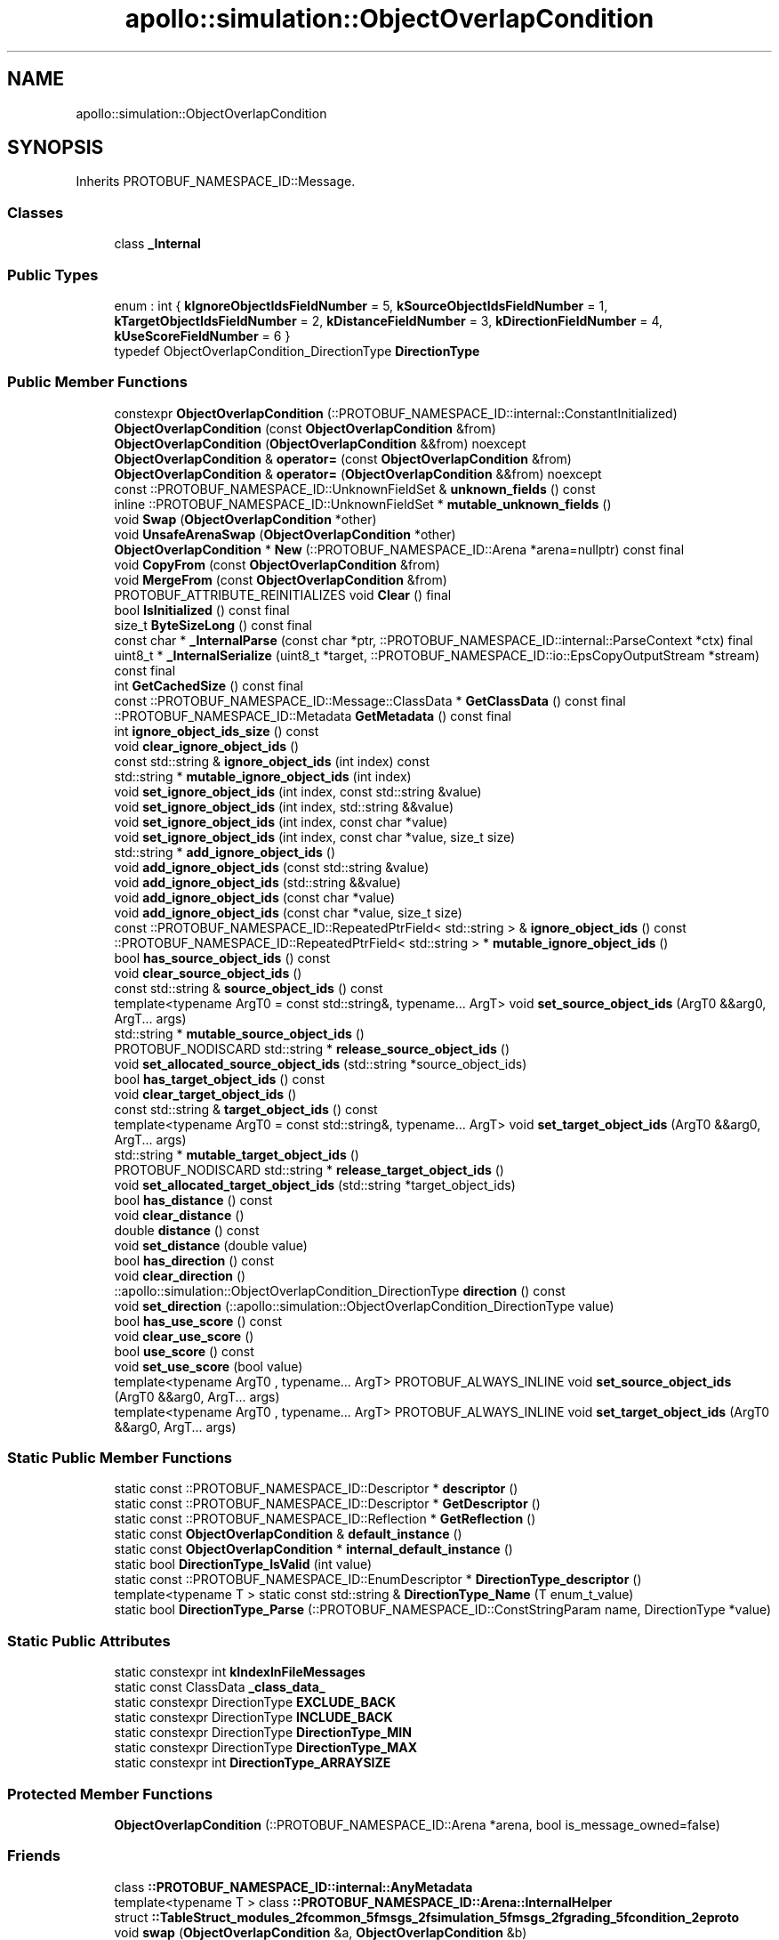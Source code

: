 .TH "apollo::simulation::ObjectOverlapCondition" 3 "Sun Sep 3 2023" "Version 8.0" "Cyber-Cmake" \" -*- nroff -*-
.ad l
.nh
.SH NAME
apollo::simulation::ObjectOverlapCondition
.SH SYNOPSIS
.br
.PP
.PP
Inherits PROTOBUF_NAMESPACE_ID::Message\&.
.SS "Classes"

.in +1c
.ti -1c
.RI "class \fB_Internal\fP"
.br
.in -1c
.SS "Public Types"

.in +1c
.ti -1c
.RI "enum : int { \fBkIgnoreObjectIdsFieldNumber\fP = 5, \fBkSourceObjectIdsFieldNumber\fP = 1, \fBkTargetObjectIdsFieldNumber\fP = 2, \fBkDistanceFieldNumber\fP = 3, \fBkDirectionFieldNumber\fP = 4, \fBkUseScoreFieldNumber\fP = 6 }"
.br
.ti -1c
.RI "typedef ObjectOverlapCondition_DirectionType \fBDirectionType\fP"
.br
.in -1c
.SS "Public Member Functions"

.in +1c
.ti -1c
.RI "constexpr \fBObjectOverlapCondition\fP (::PROTOBUF_NAMESPACE_ID::internal::ConstantInitialized)"
.br
.ti -1c
.RI "\fBObjectOverlapCondition\fP (const \fBObjectOverlapCondition\fP &from)"
.br
.ti -1c
.RI "\fBObjectOverlapCondition\fP (\fBObjectOverlapCondition\fP &&from) noexcept"
.br
.ti -1c
.RI "\fBObjectOverlapCondition\fP & \fBoperator=\fP (const \fBObjectOverlapCondition\fP &from)"
.br
.ti -1c
.RI "\fBObjectOverlapCondition\fP & \fBoperator=\fP (\fBObjectOverlapCondition\fP &&from) noexcept"
.br
.ti -1c
.RI "const ::PROTOBUF_NAMESPACE_ID::UnknownFieldSet & \fBunknown_fields\fP () const"
.br
.ti -1c
.RI "inline ::PROTOBUF_NAMESPACE_ID::UnknownFieldSet * \fBmutable_unknown_fields\fP ()"
.br
.ti -1c
.RI "void \fBSwap\fP (\fBObjectOverlapCondition\fP *other)"
.br
.ti -1c
.RI "void \fBUnsafeArenaSwap\fP (\fBObjectOverlapCondition\fP *other)"
.br
.ti -1c
.RI "\fBObjectOverlapCondition\fP * \fBNew\fP (::PROTOBUF_NAMESPACE_ID::Arena *arena=nullptr) const final"
.br
.ti -1c
.RI "void \fBCopyFrom\fP (const \fBObjectOverlapCondition\fP &from)"
.br
.ti -1c
.RI "void \fBMergeFrom\fP (const \fBObjectOverlapCondition\fP &from)"
.br
.ti -1c
.RI "PROTOBUF_ATTRIBUTE_REINITIALIZES void \fBClear\fP () final"
.br
.ti -1c
.RI "bool \fBIsInitialized\fP () const final"
.br
.ti -1c
.RI "size_t \fBByteSizeLong\fP () const final"
.br
.ti -1c
.RI "const char * \fB_InternalParse\fP (const char *ptr, ::PROTOBUF_NAMESPACE_ID::internal::ParseContext *ctx) final"
.br
.ti -1c
.RI "uint8_t * \fB_InternalSerialize\fP (uint8_t *target, ::PROTOBUF_NAMESPACE_ID::io::EpsCopyOutputStream *stream) const final"
.br
.ti -1c
.RI "int \fBGetCachedSize\fP () const final"
.br
.ti -1c
.RI "const ::PROTOBUF_NAMESPACE_ID::Message::ClassData * \fBGetClassData\fP () const final"
.br
.ti -1c
.RI "::PROTOBUF_NAMESPACE_ID::Metadata \fBGetMetadata\fP () const final"
.br
.ti -1c
.RI "int \fBignore_object_ids_size\fP () const"
.br
.ti -1c
.RI "void \fBclear_ignore_object_ids\fP ()"
.br
.ti -1c
.RI "const std::string & \fBignore_object_ids\fP (int index) const"
.br
.ti -1c
.RI "std::string * \fBmutable_ignore_object_ids\fP (int index)"
.br
.ti -1c
.RI "void \fBset_ignore_object_ids\fP (int index, const std::string &value)"
.br
.ti -1c
.RI "void \fBset_ignore_object_ids\fP (int index, std::string &&value)"
.br
.ti -1c
.RI "void \fBset_ignore_object_ids\fP (int index, const char *value)"
.br
.ti -1c
.RI "void \fBset_ignore_object_ids\fP (int index, const char *value, size_t size)"
.br
.ti -1c
.RI "std::string * \fBadd_ignore_object_ids\fP ()"
.br
.ti -1c
.RI "void \fBadd_ignore_object_ids\fP (const std::string &value)"
.br
.ti -1c
.RI "void \fBadd_ignore_object_ids\fP (std::string &&value)"
.br
.ti -1c
.RI "void \fBadd_ignore_object_ids\fP (const char *value)"
.br
.ti -1c
.RI "void \fBadd_ignore_object_ids\fP (const char *value, size_t size)"
.br
.ti -1c
.RI "const ::PROTOBUF_NAMESPACE_ID::RepeatedPtrField< std::string > & \fBignore_object_ids\fP () const"
.br
.ti -1c
.RI "::PROTOBUF_NAMESPACE_ID::RepeatedPtrField< std::string > * \fBmutable_ignore_object_ids\fP ()"
.br
.ti -1c
.RI "bool \fBhas_source_object_ids\fP () const"
.br
.ti -1c
.RI "void \fBclear_source_object_ids\fP ()"
.br
.ti -1c
.RI "const std::string & \fBsource_object_ids\fP () const"
.br
.ti -1c
.RI "template<typename ArgT0  = const std::string&, typename\&.\&.\&. ArgT> void \fBset_source_object_ids\fP (ArgT0 &&arg0, ArgT\&.\&.\&. args)"
.br
.ti -1c
.RI "std::string * \fBmutable_source_object_ids\fP ()"
.br
.ti -1c
.RI "PROTOBUF_NODISCARD std::string * \fBrelease_source_object_ids\fP ()"
.br
.ti -1c
.RI "void \fBset_allocated_source_object_ids\fP (std::string *source_object_ids)"
.br
.ti -1c
.RI "bool \fBhas_target_object_ids\fP () const"
.br
.ti -1c
.RI "void \fBclear_target_object_ids\fP ()"
.br
.ti -1c
.RI "const std::string & \fBtarget_object_ids\fP () const"
.br
.ti -1c
.RI "template<typename ArgT0  = const std::string&, typename\&.\&.\&. ArgT> void \fBset_target_object_ids\fP (ArgT0 &&arg0, ArgT\&.\&.\&. args)"
.br
.ti -1c
.RI "std::string * \fBmutable_target_object_ids\fP ()"
.br
.ti -1c
.RI "PROTOBUF_NODISCARD std::string * \fBrelease_target_object_ids\fP ()"
.br
.ti -1c
.RI "void \fBset_allocated_target_object_ids\fP (std::string *target_object_ids)"
.br
.ti -1c
.RI "bool \fBhas_distance\fP () const"
.br
.ti -1c
.RI "void \fBclear_distance\fP ()"
.br
.ti -1c
.RI "double \fBdistance\fP () const"
.br
.ti -1c
.RI "void \fBset_distance\fP (double value)"
.br
.ti -1c
.RI "bool \fBhas_direction\fP () const"
.br
.ti -1c
.RI "void \fBclear_direction\fP ()"
.br
.ti -1c
.RI "::apollo::simulation::ObjectOverlapCondition_DirectionType \fBdirection\fP () const"
.br
.ti -1c
.RI "void \fBset_direction\fP (::apollo::simulation::ObjectOverlapCondition_DirectionType value)"
.br
.ti -1c
.RI "bool \fBhas_use_score\fP () const"
.br
.ti -1c
.RI "void \fBclear_use_score\fP ()"
.br
.ti -1c
.RI "bool \fBuse_score\fP () const"
.br
.ti -1c
.RI "void \fBset_use_score\fP (bool value)"
.br
.ti -1c
.RI "template<typename ArgT0 , typename\&.\&.\&. ArgT> PROTOBUF_ALWAYS_INLINE void \fBset_source_object_ids\fP (ArgT0 &&arg0, ArgT\&.\&.\&. args)"
.br
.ti -1c
.RI "template<typename ArgT0 , typename\&.\&.\&. ArgT> PROTOBUF_ALWAYS_INLINE void \fBset_target_object_ids\fP (ArgT0 &&arg0, ArgT\&.\&.\&. args)"
.br
.in -1c
.SS "Static Public Member Functions"

.in +1c
.ti -1c
.RI "static const ::PROTOBUF_NAMESPACE_ID::Descriptor * \fBdescriptor\fP ()"
.br
.ti -1c
.RI "static const ::PROTOBUF_NAMESPACE_ID::Descriptor * \fBGetDescriptor\fP ()"
.br
.ti -1c
.RI "static const ::PROTOBUF_NAMESPACE_ID::Reflection * \fBGetReflection\fP ()"
.br
.ti -1c
.RI "static const \fBObjectOverlapCondition\fP & \fBdefault_instance\fP ()"
.br
.ti -1c
.RI "static const \fBObjectOverlapCondition\fP * \fBinternal_default_instance\fP ()"
.br
.ti -1c
.RI "static bool \fBDirectionType_IsValid\fP (int value)"
.br
.ti -1c
.RI "static const ::PROTOBUF_NAMESPACE_ID::EnumDescriptor * \fBDirectionType_descriptor\fP ()"
.br
.ti -1c
.RI "template<typename T > static const std::string & \fBDirectionType_Name\fP (T enum_t_value)"
.br
.ti -1c
.RI "static bool \fBDirectionType_Parse\fP (::PROTOBUF_NAMESPACE_ID::ConstStringParam name, DirectionType *value)"
.br
.in -1c
.SS "Static Public Attributes"

.in +1c
.ti -1c
.RI "static constexpr int \fBkIndexInFileMessages\fP"
.br
.ti -1c
.RI "static const ClassData \fB_class_data_\fP"
.br
.ti -1c
.RI "static constexpr DirectionType \fBEXCLUDE_BACK\fP"
.br
.ti -1c
.RI "static constexpr DirectionType \fBINCLUDE_BACK\fP"
.br
.ti -1c
.RI "static constexpr DirectionType \fBDirectionType_MIN\fP"
.br
.ti -1c
.RI "static constexpr DirectionType \fBDirectionType_MAX\fP"
.br
.ti -1c
.RI "static constexpr int \fBDirectionType_ARRAYSIZE\fP"
.br
.in -1c
.SS "Protected Member Functions"

.in +1c
.ti -1c
.RI "\fBObjectOverlapCondition\fP (::PROTOBUF_NAMESPACE_ID::Arena *arena, bool is_message_owned=false)"
.br
.in -1c
.SS "Friends"

.in +1c
.ti -1c
.RI "class \fB::PROTOBUF_NAMESPACE_ID::internal::AnyMetadata\fP"
.br
.ti -1c
.RI "template<typename T > class \fB::PROTOBUF_NAMESPACE_ID::Arena::InternalHelper\fP"
.br
.ti -1c
.RI "struct \fB::TableStruct_modules_2fcommon_5fmsgs_2fsimulation_5fmsgs_2fgrading_5fcondition_2eproto\fP"
.br
.ti -1c
.RI "void \fBswap\fP (\fBObjectOverlapCondition\fP &a, \fBObjectOverlapCondition\fP &b)"
.br
.in -1c
.SH "Member Data Documentation"
.PP 
.SS "const ::PROTOBUF_NAMESPACE_ID::Message::ClassData apollo::simulation::ObjectOverlapCondition::_class_data_\fC [static]\fP"
\fBInitial value:\fP
.PP
.nf
= {
    ::PROTOBUF_NAMESPACE_ID::Message::CopyWithSizeCheck,
    ObjectOverlapCondition::MergeImpl
}
.fi
.SS "constexpr int apollo::simulation::ObjectOverlapCondition::DirectionType_ARRAYSIZE\fC [static]\fP, \fC [constexpr]\fP"
\fBInitial value:\fP
.PP
.nf
=
    ObjectOverlapCondition_DirectionType_DirectionType_ARRAYSIZE
.fi
.SS "constexpr ObjectOverlapCondition_DirectionType apollo::simulation::ObjectOverlapCondition::DirectionType_MAX\fC [static]\fP, \fC [constexpr]\fP"
\fBInitial value:\fP
.PP
.nf
=
    ObjectOverlapCondition_DirectionType_DirectionType_MAX
.fi
.SS "constexpr ObjectOverlapCondition_DirectionType apollo::simulation::ObjectOverlapCondition::DirectionType_MIN\fC [static]\fP, \fC [constexpr]\fP"
\fBInitial value:\fP
.PP
.nf
=
    ObjectOverlapCondition_DirectionType_DirectionType_MIN
.fi
.SS "constexpr ObjectOverlapCondition_DirectionType apollo::simulation::ObjectOverlapCondition::EXCLUDE_BACK\fC [static]\fP, \fC [constexpr]\fP"
\fBInitial value:\fP
.PP
.nf
=
    ObjectOverlapCondition_DirectionType_EXCLUDE_BACK
.fi
.SS "constexpr ObjectOverlapCondition_DirectionType apollo::simulation::ObjectOverlapCondition::INCLUDE_BACK\fC [static]\fP, \fC [constexpr]\fP"
\fBInitial value:\fP
.PP
.nf
=
    ObjectOverlapCondition_DirectionType_INCLUDE_BACK
.fi
.SS "constexpr int apollo::simulation::ObjectOverlapCondition::kIndexInFileMessages\fC [static]\fP, \fC [constexpr]\fP"
\fBInitial value:\fP
.PP
.nf
=
    8
.fi


.SH "Author"
.PP 
Generated automatically by Doxygen for Cyber-Cmake from the source code\&.
